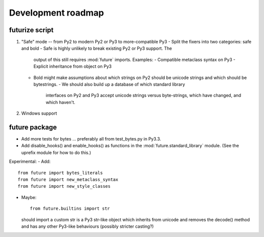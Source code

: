 Development roadmap
===================

futurize script
---------------

1. "Safe" mode -- from Py2 to modern Py2 or Py3 to more-compatible Py3
   - Split the fixers into two categories: safe and bold
   - Safe is highly unlikely to break existing Py2 or Py3 support. The
     output of this still requires :mod:`future` imports. Examples:
     - Compatible metaclass syntax on Py3
     - Explicit inheritance from object on Py3
    
   - Bold might make assumptions about which strings on Py2 should be
     unicode strings and which should be bytestrings.
     - We should also build up a database of which standard library
       interfaces on Py2 and Py3 accept unicode strings versus
       byte-strings, which have changed, and which haven't.

2. Windows support

future package
--------------

- Add more tests for bytes ... preferably all from test_bytes.py in Py3.3.
- Add disable_hooks() and enable_hooks() as functions in the
  :mod:`future.standard_library` module. (See the uprefix module for how
  to do this.)

Experimental:
- Add::

    from future import bytes_literals
    from future import new_metaclass_syntax
    from future import new_style_classes

- Maybe::

    from future.builtins import str

  should import a custom str is a Py3 str-like object which inherits from unicode and
  removes the decode() method and has any other Py3-like behaviours
  (possibly stricter casting?)

